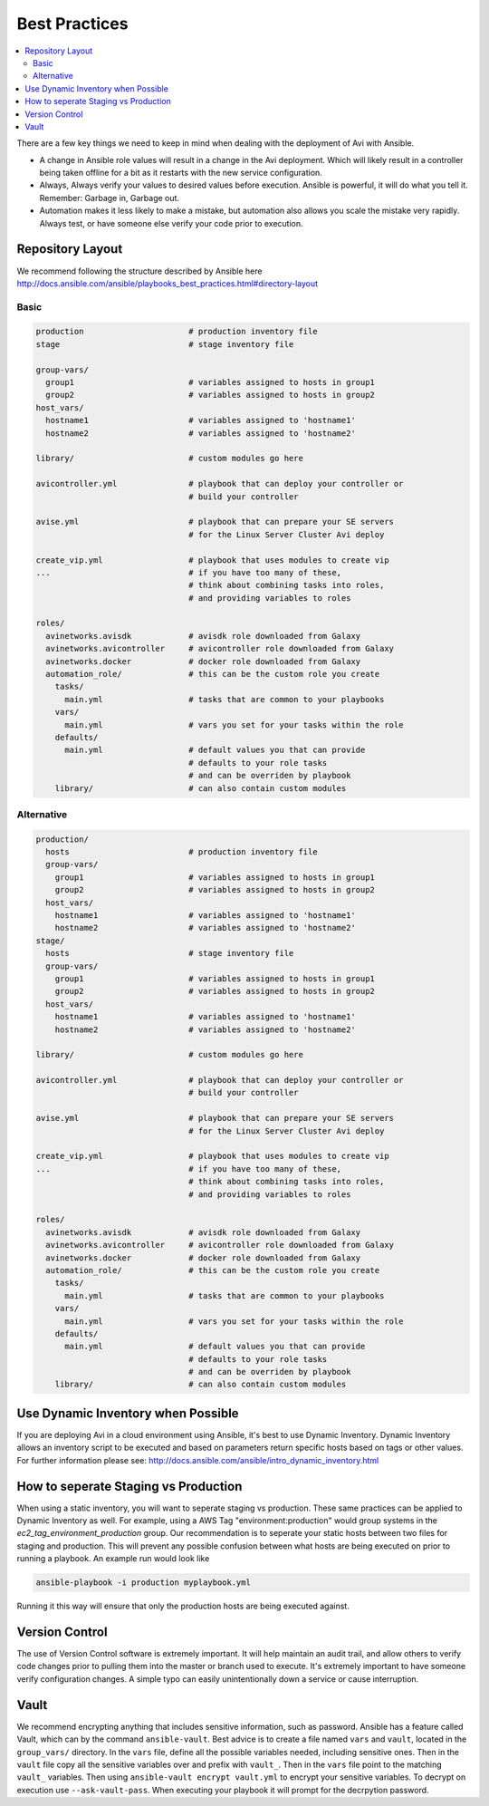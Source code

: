 ##############
Best Practices
##############

.. contents::
  :local:

There are a few key things we need to keep in mind when dealing with the deployment of Avi with Ansible.

- A change in Ansible role values will result in a change in the Avi deployment. Which will likely result in a controller being taken offline for a bit as it restarts with the new service configuration.
- Always, Always verify your values to desired values before execution. Ansible is powerful, it will do what you tell it. Remember: Garbage in, Garbage out.
- Automation makes it less likely to make a mistake, but automation also allows you scale the mistake very rapidly. Always test, or have someone else verify your code prior to execution.

*********************
Repository Layout
*********************

We recommend following the structure described by Ansible here http://docs.ansible.com/ansible/playbooks_best_practices.html#directory-layout

Basic
=====

.. code-block:: shell

  production                      # production inventory file
  stage                           # stage inventory file

  group-vars/
    group1                        # variables assigned to hosts in group1
    group2                        # variables assigned to hosts in group2
  host_vars/
    hostname1                     # variables assigned to 'hostname1'
    hostname2                     # variables assigned to 'hostname2'

  library/                        # custom modules go here

  avicontroller.yml               # playbook that can deploy your controller or
                                  # build your controller

  avise.yml                       # playbook that can prepare your SE servers
                                  # for the Linux Server Cluster Avi deploy

  create_vip.yml                  # playbook that uses modules to create vip
  ...                             # if you have too many of these,
                                  # think about combining tasks into roles,
                                  # and providing variables to roles

  roles/
    avinetworks.avisdk            # avisdk role downloaded from Galaxy
    avinetworks.avicontroller     # avicontroller role downloaded from Galaxy
    avinetworks.docker            # docker role downloaded from Galaxy
    automation_role/              # this can be the custom role you create
      tasks/
        main.yml                  # tasks that are common to your playbooks
      vars/
        main.yml                  # vars you set for your tasks within the role
      defaults/
        main.yml                  # default values you that can provide
                                  # defaults to your role tasks
                                  # and can be overriden by playbook
      library/                    # can also contain custom modules


Alternative
===========

.. code-block:: shell

  production/
    hosts                         # production inventory file
    group-vars/
      group1                      # variables assigned to hosts in group1
      group2                      # variables assigned to hosts in group2
    host_vars/
      hostname1                   # variables assigned to 'hostname1'
      hostname2                   # variables assigned to 'hostname2'
  stage/
    hosts                         # stage inventory file
    group-vars/
      group1                      # variables assigned to hosts in group1
      group2                      # variables assigned to hosts in group2
    host_vars/
      hostname1                   # variables assigned to 'hostname1'
      hostname2                   # variables assigned to 'hostname2'

  library/                        # custom modules go here

  avicontroller.yml               # playbook that can deploy your controller or
                                  # build your controller

  avise.yml                       # playbook that can prepare your SE servers
                                  # for the Linux Server Cluster Avi deploy

  create_vip.yml                  # playbook that uses modules to create vip
  ...                             # if you have too many of these,
                                  # think about combining tasks into roles,
                                  # and providing variables to roles

  roles/
    avinetworks.avisdk            # avisdk role downloaded from Galaxy
    avinetworks.avicontroller     # avicontroller role downloaded from Galaxy
    avinetworks.docker            # docker role downloaded from Galaxy
    automation_role/              # this can be the custom role you create
      tasks/
        main.yml                  # tasks that are common to your playbooks
      vars/
        main.yml                  # vars you set for your tasks within the role
      defaults/
        main.yml                  # default values you that can provide
                                  # defaults to your role tasks
                                  # and can be overriden by playbook
      library/                    # can also contain custom modules

************************************
Use Dynamic Inventory when Possible
************************************

If you are deploying Avi in a cloud environment using Ansible, it's best to use Dynamic Inventory. Dynamic Inventory allows an inventory script to be executed and based on parameters return specific hosts based on tags or other values. For further information please see: http://docs.ansible.com/ansible/intro_dynamic_inventory.html

*************************************
How to seperate Staging vs Production
*************************************

When using a static inventory, you will want to seperate staging vs production. These same practices can be applied to Dynamic Inventory as well. For example, using a AWS Tag "environment:production" would group systems in the `ec2_tag_environment_production` group. Our recommendation is to seperate your static hosts between two files for staging and production. This will prevent any possible confusion between what hosts are being executed on prior to running a playbook. An example run would look like

.. code-block:: shell

  ansible-playbook -i production myplaybook.yml

Running it this way will ensure that only the production hosts are being executed against.

***************
Version Control
***************

The use of Version Control software is extremely important. It will help maintain an audit trail, and allow others to verify code changes prior to pulling them into the master or branch used to execute. It's extremely important to have someone verify configuration changes. A simple typo can easily unintentionally down a service or cause interruption.

***********
Vault
***********

We recommend encrypting anything that includes sensitive information, such as password. Ansible has a feature called Vault, which can by the command ``ansible-vault``. Best advice is to create a file named ``vars`` and ``vault``, located in the ``group_vars/`` directory. In the ``vars`` file, define all the possible variables needed, including sensitive ones. Then in the ``vault`` file copy all the sensitive variables over and prefix with ``vault_``. Then in the ``vars`` file point to the matching ``vault_`` variables. Then using ``ansible-vault encrypt vault.yml`` to encrypt your sensitive variables. To decrypt on execution use ``--ask-vault-pass``. When executing your playbook it will prompt for the decrpytion password.

